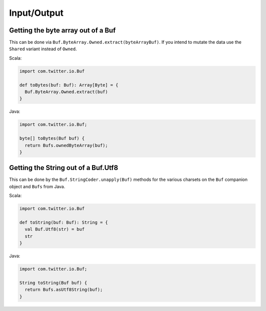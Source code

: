 Input/Output
============

Getting the byte array out of a Buf
-----------------------------------

This can be done via ``Buf.ByteArray.Owned.extract(byteArrayBuf)``.
If you intend to mutate the data use the ``Shared`` variant instead of
``Owned``.

Scala:

.. code-block:: scala

    import com.twitter.io.Buf

    def toBytes(buf: Buf): Array[Byte] = {
      Buf.ByteArray.Owned.extract(buf)
    }

Java:

.. code-block:: java

    import com.twitter.io.Buf;

    byte[] toBytes(Buf buf) {
      return Bufs.ownedByteArray(buf);
    }


Getting the String out of a Buf.Utf8
------------------------------------

This can be done by the ``Buf.StringCoder.unapply(Buf)``
methods for the various charsets on the ``Buf`` companion object
and ``Bufs`` from Java.

Scala:

.. code-block:: scala

    import com.twitter.io.Buf

    def toString(buf: Buf): String = {
      val Buf.Utf8(str) = buf
      str
    }

Java:

.. code-block:: java

    import com.twitter.io.Buf;

    String toString(Buf buf) {
      return Bufs.asUtf8String(buf);
    }

